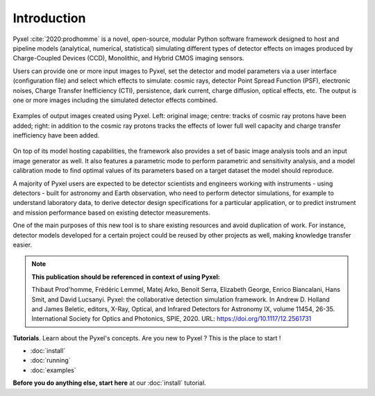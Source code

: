 .. _introduction:

============
Introduction
============

Pyxel :cite:`2020:prodhomme` is a novel, open-source, modular
Python software framework designed
to host and pipeline models (analytical, numerical, statistical) simulating
different types of detector effects on images produced by Charge-Coupled
Devices (CCD), Monolithic, and Hybrid CMOS imaging sensors.

.. image:: ../_static/pyxel-logo.png
    :alt: logo
    :scale: 20 %
    :align: center

Users can provide one or more input images to Pyxel, set the detector and
model parameters via a user interface (configuration file)
and select which effects to simulate: cosmic rays, detector
Point Spread Function (PSF), electronic noises, Charge Transfer Inefficiency
(CTI), persistence, dark current, charge diffusion, optical effects, etc.
The output is one or more images including the simulated detector effects
combined.

.. figure:: _static/Pyxel-example-transparent.png
    :alt: example
    :align: center

    Examples of output images created using Pyxel.
    Left: original image;
    centre: tracks of cosmic ray protons have been added;
    right: in addition to the cosmic ray protons tracks the effects
    of lower full well capacity and charge transfer inefficiency have been added.


On top of its model hosting capabilities, the framework also provides a set
of basic image analysis tools and an input image generator as well. It also
features a parametric mode to perform parametric and sensitivity analysis,
and a model calibration mode to find optimal values of its parameters
based on a target dataset the model should reproduce.

A majority of Pyxel users are expected to be detector scientists and
engineers working with instruments - using detectors - built for astronomy
and Earth observation, who need to perform detector simulations, for example
to understand laboratory data, to derive detector design specifications for
a particular application, or to predict instrument and mission performance
based on existing detector measurements.

One of the main purposes of this new tool is to share existing resources
and avoid duplication of work. For instance, detector models
developed for a certain project could be reused by
other projects as well, making knowledge transfer easier.

.. note::

    **This publication should be referenced in context of using Pyxel:**

    Thibaut Prod'homme, Frédéric Lemmel, Matej Arko, Benoit Serra, Elizabeth George, Enrico Biancalani, Hans Smit, and David Lucsanyi.
    Pyxel: the collaborative detection simulation framework.
    In Andrew D. Holland and James Beletic, editors, X-Ray, Optical, and Infrared Detectors for Astronomy IX, volume 11454, 26-35.
    International Society for Optics and Photonics, SPIE, 2020. URL: https://doi.org/10.1117/12.2561731


**Tutorials**. Learn about the Pyxel's concepts.
Are you new to Pyxel ? This is the place to start !

* :doc:`install`
* :doc:`running`
* :doc:`examples`

**Before you do anything else, start here** at our :doc:`install` tutorial.
